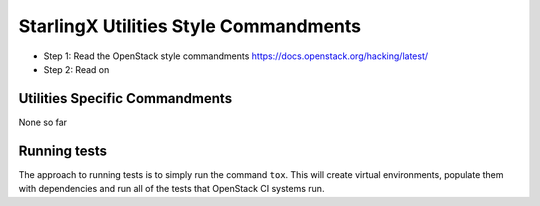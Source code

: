 StarlingX Utilities Style Commandments
======================================

- Step 1: Read the OpenStack style commandments
  https://docs.openstack.org/hacking/latest/
- Step 2: Read on

Utilities Specific Commandments
-------------------------------

None so far

Running tests
-------------
The approach to running tests is to simply run the command ``tox``. This will
create virtual environments, populate them with dependencies and run all of
the tests that OpenStack CI systems run.
